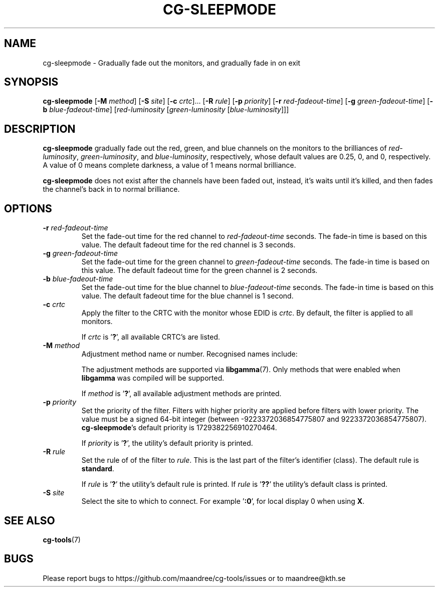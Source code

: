 .TH CG-SLEEPMODE 1 CG-TOOLS
.SH NAME
cg-sleepmode - Gradually fade out the monitors, and gradually fade in on exit
.SH SYNOPSIS
.B cg-sleepmode
.RB [ \-M
.IR method ]
.RB [ \-S
.IR site ]
.RB [ \-c
.IR crtc "]... ["\fB\-R\fP
.IR rule ]
.RB [ \-p
.IR priority ]
.RB [ \-r
.IR red-fadeout-time ]
.RB [ \-g
.IR green-fadeout-time ]
.RB [ \-b
.IR blue-fadeout-time ]
.RI [ red-luminosity
.RI [ green-luminosity
.RI [ blue-luminosity ]]]
.SH DESCRIPTION
.B cg-sleepmode
gradually fade out the red, green, and blue channels on the
monitors to the brilliances of
.IR red-luminosity ,
.IR green-luminosity ,
and
.IR blue-luminosity ,
respectively, whose default values are 0.25, 0, and 0,
respectively. A value of 0 means complete darkness, a
value of 1 means normal brilliance.
.P
.B cg-sleepmode
does not exist after the channels have been faded out,
instead, it's waits until it's killed, and then fades the
channel's back in to normal brilliance.
.SH OPTIONS
.TP
.BR \-r " "\fIred-fadeout-time\fP
Set the fade-out time for the red channel to
\fIred-fadeout-time\fP seconds. The fade-in time is based
on this value. The default fadeout time for the red channel
is 3 seconds.
.TP
.BR \-g " "\fIgreen-fadeout-time\fP
Set the fade-out time for the green channel to
\fIgreen-fadeout-time\fP seconds. The fade-in time is based
on this value. The default fadeout time for the green channel
is 2 seconds.
.TP
.BR \-b " "\fIblue-fadeout-time\fP
Set the fade-out time for the blue channel to
\fIblue-fadeout-time\fP seconds. The fade-in time is based
on this value. The default fadeout time for the blue channel
is 1 second.
.TP
.BR \-c " "\fIcrtc\fP
Apply the filter to the CRTC with the monitor whose EDID is
.IR crtc .
By default, the filter is applied to all monitors.

If
.I crtc
is
.RB ' ? ',
all available CRTC's are listed.
.TP
.BR \-M " "\fImethod\fP
Adjustment method name or number. Recognised names include:
.TS
tab(:);
l l.
\fBdummy\fP:Dummy method
\fBrandr\fP:X RAndR
\fBvidmode\fP:X VidMode
\fBdrm\fP:Linux DRM
\fBgdi\fP:Windows GDI
\fBquartz\fP:Quartz Core Graphics
.TE

The adjustment methods are supported via
.BR libgamma (7).
Only methods that were enabled when
.B libgamma
was compiled will be supported.

If
.I method
is
.RB ' ? ',
all available adjustment methods are printed.
.TP
.BR \-p " "\fIpriority\fP
Set the priority of the filter. Filters with higher priority
are applied before filters with lower priority. The value
must be a signed 64-bit integer (between \-9223372036854775807
and 9223372036854775807).
.BR cg-sleepmode 's
default priority is 1729382256910270464.

If
.I priority
is
.RB ' ? ',
the utility's default priority is printed.
.TP
.BR \-R " "\fIrule\fP
Set the rule of of the filter to
.IR rule .
This is the last part of the filter's identifier (class).
The default rule is
.BR standard .

If
.I rule
is
.RB ' ? '
the utility's default rule is printed. If
.I rule
is
.RB ' ?? '
the utility's default class is printed.
.TP
.BR \-S " "\fIsite\fP
Select the site to which to connect. For example
.RB ' :0 ',
for local display 0 when using
.BR X .
.SH "SEE ALSO"
.BR cg-tools (7)
.SH BUGS
Please report bugs to https://github.com/maandree/cg-tools/issues
or to maandree@kth.se
